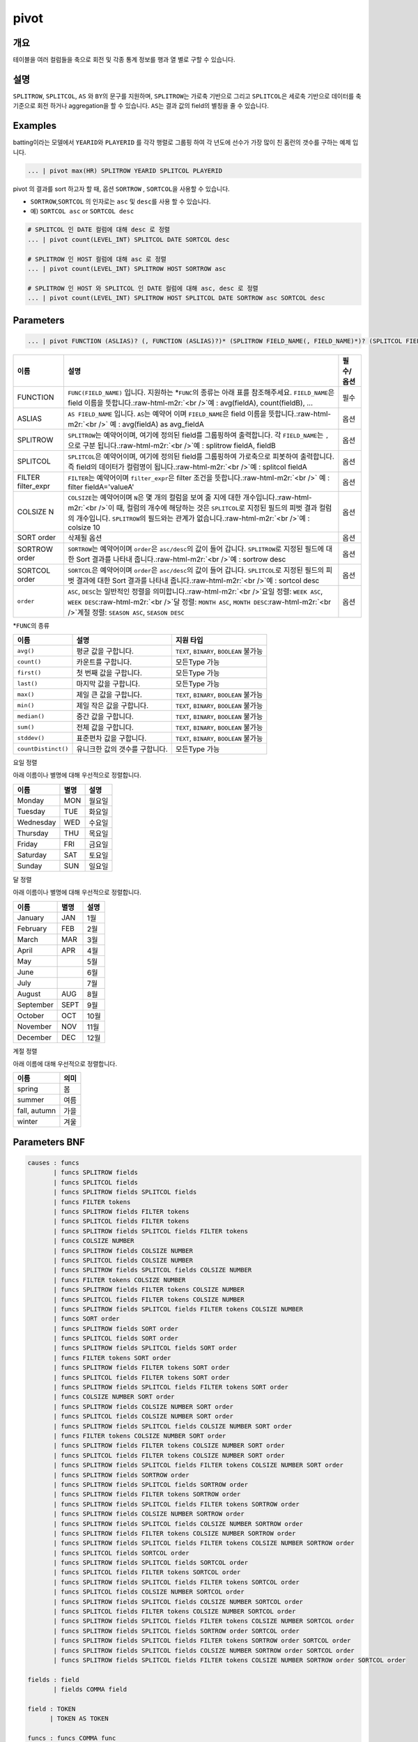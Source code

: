 .. role:: raw-html-m2r(raw)
   :format: html


pivot
=====

개요
----

테이블을 여러 컬럼들을 축으로 회전 및 각종 통계 정보를 행과 열 별로 구할 수 있습니다.

설명
----

``SPLITROW``\ , ``SPLITCOL``\ , ``AS`` 와 ``BY``\ 의 문구를 지원하며, ``SPLITROW``\ 는 가로축 기반으로 그리고 ``SPLITCOL``\ 은 세로축 기반으로 데이터를 축 기준으로 회전 하거나 aggregation을 할 수 있습니다. ``AS``\ 는 결과 값의 field의 별칭을 줄 수 있습니다.

Examples
--------

batting이라는 모델에서 ``YEARID``\ 와 ``PLAYERID`` 를 각각 행렬로 그룹핑 하여 각 년도에 선수가 가장 많이 친 홈런의 갯수를 구하는 예제 입니다.

.. code-block:: none

   ... | pivot max(HR) SPLITROW YEARID SPLITCOL PLAYERID

pivot 의 결과를 sort 하고자 할 때, 옵션 ``SORTROW`` , ``SORTCOL``\ 을 사용할 수 있습니다.


* ``SORTROW``\ ,\ ``SORTCOL`` 의 인자로는 ``asc`` 및 ``desc``\ 를 사용 할 수 있습니다.
* 예) ``SORTCOL asc`` or ``SORTCOL desc``

.. code-block:: none

   # SPLITCOL 인 DATE 컬럼에 대해 desc 로 정렬
   ... | pivot count(LEVEL_INT) SPLITCOL DATE SORTCOL desc

   # SPLITROW 인 HOST 컬럼에 대해 asc 로 정렬
   ... | pivot count(LEVEL_INT) SPLITROW HOST SORTROW asc

   # SPLITROW 인 HOST 와 SPLITCOL 인 DATE 컬럼에 대해 asc, desc 로 정렬
   ... | pivot count(LEVEL_INT) SPLITROW HOST SPLITCOL DATE SORTROW asc SORTCOL desc

Parameters
----------

.. code-block:: none

   ... | pivot FUNCTION (ASLIAS)? (, FUNCTION (ASLIAS)?)* (SPLITROW FIELD_NAME(, FIELD_NAME)*)? (SPLITCOL FIELD_NAME)? (FILTER filter_expr)? (COLSIZE N)? ((SORT order)? | (SORTROW order)? (SORTCOL order)?)

.. list-table::
   :header-rows: 1

   * - 이름
     - 설명
     - 필수/옵션
   * - FUNCTION
     - ``FUNC(FIELD_NAME)`` 입니다. 지원하는 *\ ``FUNC``\ 의 종류는 아래 표를 참조해주세요. ``FIELD_NAME``\ 은 field 이름을 뜻합니다.\ :raw-html-m2r:`<br />`\ 예 : avg(fieldA), count(fieldB), ...
     - 필수
   * - ASLIAS
     - ``AS FIELD_NAME`` 입니다. ``AS``\ 는 예약어 이며 ``FIELD_NAME``\ 은 field 이름을 뜻합니다.\ :raw-html-m2r:`<br />` 예 : avg(fieldA) as avg_fieldA
     - 옵션
   * - SPLITROW
     - ``SPLITROW``\ 는 예약어이며, 여기에 정의된 field를 그룹핑하여 출력합니다. 각 ``FIELD_NAME``\ 는 ``,`` 으로 구분 됩니다.\ :raw-html-m2r:`<br />`\ 예 : splitrow fieldA, fieldB
     - 옵션
   * - SPLITCOL
     - ``SPLITCOL``\ 은 예약어이며, 여기에 정의된 field를 그룹핑하여 가로축으로 피봇하여 출력합니다. 즉 field의 데이터가 컬럼명이 됩니다.\ :raw-html-m2r:`<br />`\ 예 : splitcol fieldA
     - 옵션
   * - FILTER filter_expr
     - ``FILTER``\ 는 예약어이며 ``filter_expr``\ 은 filter 조건을 뜻합니다.\ :raw-html-m2r:`<br />` 예 : filter fieldA='valueA'
     - 옵션
   * - COLSIZE N
     - ``COLSIZE``\ 는 예약어이며 ``N``\ 은 몇 개의 컬럼을 보여 줄 지에 대한 개수입니다.\ :raw-html-m2r:`<br />`\ 이 때, 컬럼의 개수에 해당하는 것은 ``SPLITCOL``\ 로 지정된 필드의 피벗 결과 컬럼의 개수입니다. ``SPLITROW``\ 의 필드와는 관계가 없습니다.\ :raw-html-m2r:`<br />`\ 예 : colsize 10
     - 옵션
   * - SORT order
     - 삭제될 옵션
     - 옵션
   * - SORTROW order
     - ``SORTROW``\ 는 예약어이며 ``order``\ 은 ``asc/desc``\ 의 값이 들어 갑니다. ``SPLITROW``\ 로 지정된 필드에 대한 Sort 결과를 나타내 줍니다.\ :raw-html-m2r:`<br />`\ 예 : sortrow desc
     - 옵션
   * - SORTCOL order
     - ``SORTCOL``\ 은 예약어이며 ``order``\ 은 ``asc/desc``\ 의 값이 들어 갑니다. ``SPLITCOL``\ 로 지정된 필드의 피벗 결과에 대한 Sort 결과를 나타내 줍니다.\ :raw-html-m2r:`<br />`\ 예 : sortcol desc
     - 옵션
   * - ``order``
     - ``ASC``\ , ``DESC``\ 는 일반적인 정렬을 의미합니다.\ :raw-html-m2r:`<br />`\ 요일 정렬: ``WEEK ASC``\ , ``WEEK DESC``\ :raw-html-m2r:`<br />`\ 달 정렬: ``MONTH ASC``\ , ``MONTH DESC``\ :raw-html-m2r:`<br />`\ 계절 정렬: ``SEASON ASC``\ , ``SEASON DESC``
     - 옵션


*\ ``FUNC``\ 의 종류

.. list-table::
   :header-rows: 1

   * - 이름
     - 설명
     - 지원 타입
   * - ``avg()``
     - 평균 값을 구합니다.
     - ``TEXT``\ , ``BINARY``\ , ``BOOLEAN`` 불가능
   * - ``count()``
     - 카운트를 구합니다.
     - 모든Type 가능
   * - ``first()``
     - 첫 번째 값을 구합니다.
     - 모든Type 가능
   * - ``last()``
     - 마지막 값을 구합니다.
     - 모든Type 가능
   * - ``max()``
     - 제일 큰 값을 구합니다.
     - ``TEXT``\ , ``BINARY``\ , ``BOOLEAN`` 불가능
   * - ``min()``
     - 제일 작은 값을 구합니다.
     - ``TEXT``\ , ``BINARY``\ , ``BOOLEAN`` 불가능
   * - ``median()``
     - 중간 값을 구합니다.
     - ``TEXT``\ , ``BINARY``\ , ``BOOLEAN`` 불가능
   * - ``sum()``
     - 전체 값을 구합니다.
     - ``TEXT``\ , ``BINARY``\ , ``BOOLEAN`` 불가능
   * - ``stddev()``
     - 표준편차 값을 구합니다.
     - ``TEXT``\ , ``BINARY``\ , ``BOOLEAN`` 불가능
   * - ``countDistinct()``
     - 유니크한 값의 갯수를 구합니다.
     - 모든Type 가능


요일 정렬

아래 이름이나 별명에 대해 우선적으로 정렬합니다.

.. list-table::
   :header-rows: 1

   * - 이름
     - 별명
     - 설명
   * - Monday
     - MON
     - 월요일
   * - Tuesday
     - TUE
     - 화요일
   * - Wednesday
     - WED
     - 수요일
   * - Thursday
     - THU
     - 목요일
   * - Friday
     - FRI
     - 금요일
   * - Saturday
     - SAT
     - 토요일
   * - Sunday
     - SUN
     - 일요일


달 정렬

아래 이름이나 별명에 대해 우선적으로 정렬합니다.

.. list-table::
   :header-rows: 1

   * - 이름
     - 별명
     - 설명
   * - January
     - JAN
     - 1월
   * - February
     - FEB
     - 2월
   * - March
     - MAR
     - 3월
   * - April
     - APR
     - 4월
   * - May
     - 
     - 5월
   * - June
     - 
     - 6월
   * - July
     - 
     - 7월
   * - August
     - AUG
     - 8월
   * - September
     - SEPT
     - 9월
   * - October
     - OCT
     - 10월
   * - November
     - NOV
     - 11월
   * - December
     - DEC
     - 12월


계절 정렬

아래 이름에 대해 우선적으로 정렬합니다.

.. list-table::
   :header-rows: 1

   * - 이름
     - 의미
   * - spring
     - 봄
   * - summer
     - 여름
   * - fall, autumn
     - 가을
   * - winter
     - 겨울


Parameters BNF
--------------

.. code-block:: none

   causes : funcs
          | funcs SPLITROW fields
          | funcs SPLITCOL fields
          | funcs SPLITROW fields SPLITCOL fields
          | funcs FILTER tokens
          | funcs SPLITROW fields FILTER tokens
          | funcs SPLITCOL fields FILTER tokens
          | funcs SPLITROW fields SPLITCOL fields FILTER tokens
          | funcs COLSIZE NUMBER
          | funcs SPLITROW fields COLSIZE NUMBER
          | funcs SPLITCOL fields COLSIZE NUMBER
          | funcs SPLITROW fields SPLITCOL fields COLSIZE NUMBER
          | funcs FILTER tokens COLSIZE NUMBER
          | funcs SPLITROW fields FILTER tokens COLSIZE NUMBER
          | funcs SPLITCOL fields FILTER tokens COLSIZE NUMBER
          | funcs SPLITROW fields SPLITCOL fields FILTER tokens COLSIZE NUMBER
          | funcs SORT order
          | funcs SPLITROW fields SORT order
          | funcs SPLITCOL fields SORT order
          | funcs SPLITROW fields SPLITCOL fields SORT order
          | funcs FILTER tokens SORT order
          | funcs SPLITROW fields FILTER tokens SORT order
          | funcs SPLITCOL fields FILTER tokens SORT order
          | funcs SPLITROW fields SPLITCOL fields FILTER tokens SORT order
          | funcs COLSIZE NUMBER SORT order
          | funcs SPLITROW fields COLSIZE NUMBER SORT order
          | funcs SPLITCOL fields COLSIZE NUMBER SORT order
          | funcs SPLITROW fields SPLITCOL fields COLSIZE NUMBER SORT order
          | funcs FILTER tokens COLSIZE NUMBER SORT order
          | funcs SPLITROW fields FILTER tokens COLSIZE NUMBER SORT order
          | funcs SPLITCOL fields FILTER tokens COLSIZE NUMBER SORT order
          | funcs SPLITROW fields SPLITCOL fields FILTER tokens COLSIZE NUMBER SORT order
          | funcs SPLITROW fields SORTROW order
          | funcs SPLITROW fields SPLITCOL fields SORTROW order
          | funcs SPLITROW fields FILTER tokens SORTROW order
          | funcs SPLITROW fields SPLITCOL fields FILTER tokens SORTROW order
          | funcs SPLITROW fields COLSIZE NUMBER SORTROW order
          | funcs SPLITROW fields SPLITCOL fields COLSIZE NUMBER SORTROW order
          | funcs SPLITROW fields FILTER tokens COLSIZE NUMBER SORTROW order
          | funcs SPLITROW fields SPLITCOL fields FILTER tokens COLSIZE NUMBER SORTROW order
          | funcs SPLITCOL fields SORTCOL order
          | funcs SPLITROW fields SPLITCOL fields SORTCOL order
          | funcs SPLITCOL fields FILTER tokens SORTCOL order
          | funcs SPLITROW fields SPLITCOL fields FILTER tokens SORTCOL order
          | funcs SPLITCOL fields COLSIZE NUMBER SORTCOL order
          | funcs SPLITROW fields SPLITCOL fields COLSIZE NUMBER SORTCOL order
          | funcs SPLITCOL fields FILTER tokens COLSIZE NUMBER SORTCOL order
          | funcs SPLITROW fields SPLITCOL fields FILTER tokens COLSIZE NUMBER SORTCOL order
          | funcs SPLITROW fields SPLITCOL fields SORTROW order SORTCOL order
          | funcs SPLITROW fields SPLITCOL fields FILTER tokens SORTROW order SORTCOL order
          | funcs SPLITROW fields SPLITCOL fields COLSIZE NUMBER SORTROW order SORTCOL order
          | funcs SPLITROW fields SPLITCOL fields FILTER tokens COLSIZE NUMBER SORTROW order SORTCOL order

   fields : field
          | fields COMMA field

   field : TOKEN
         | TOKEN AS TOKEN

   funcs : funcs COMMA func
         | func

   func : TOKEN LPAREN TOKEN RPAREN
        | TOKEN LPAREN TOKEN RPAREN AS TOKEN

   tokens : TOKEN
          | tokens TOKEN
          | NUMBER
          | tokens NUMBER

   order : DESC
         | ASC

   TOKEN : ["..."|'...'|[^ |^,|^+|^-]+]
   COMMA : ,
   LPAREN : (
   RPAREN : )
   SPLITROW : (?i)SPLITROW
   SPLITCOL : (?i)SPLITCOL
   FILTER : (?i)FILTER
   AS : (?i)AS
   SORT : (?i)SORT
   COLSIZE : (?i)COLSIZE
   ASC : (?i)ASC
   DESC : (?i)DESC
   SORTROW : (?i)SORTROW
   SORTCOL : (?i)SORTCOL
